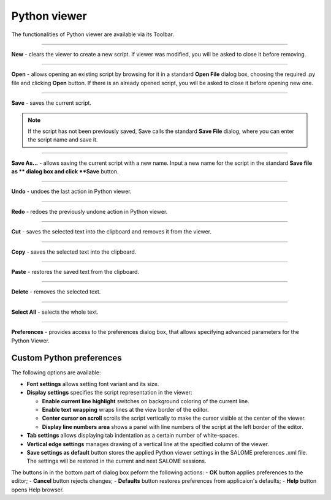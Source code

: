 .. _python_viewer_page:

*************
Python viewer
*************

The functionalities of Python viewer are available via its Toolbar.

.. image:: ../images/pythonviewer_toolbar.png
	:align: center

____


.. image:: ../images/python_new.png
	:align: center

**New** - clears the viewer to create a new script. If viewer was modified, you will be asked to close it before removing.

____


.. image:: ../images/python_open.png
	:align: center

**Open** - allows opening an existing script by browsing for it in a standard **Open File** dialog box, choosing the required .py file and clicking **Open** button. If there is an already opened script, you will be asked to close it before opening new one.

____


.. image:: ../images/python_save.png
	:align: center

**Save** - saves the current script.

.. note::
	If the script has not been previously saved, Save calls the standard **Save File** dialog, where you can enter the script name and save it.


____


.. image:: ../images/python_saveas.png
	:align: center

**Save As...** - allows saving the current script with a new name. Input a new name for the script in the standard **Save file as ** dialog box and click **Save** button.

____


.. image:: ../images/python_undo.png
	:align: center

**Undo** - undoes the last action in Python viewer.

____


.. image:: ../images/python_redo.png
	:align: center

**Redo** - redoes the previously undone action in Python viewer.

____


.. image:: ../images/python_cut.png
	:align: center

**Cut** - saves the selected text into the clipboard and removes it from the viewer.

____


.. image:: ../images/python_copy.png
	:align: center

**Copy** - saves the selected text into the clipboard.

____


.. image:: ../images/python_paste.png
	:align: center

**Paste** - restores the saved text from the clipboard.

____


.. image:: ../images/python_delete.png
	:align: center

**Delete** - removes the selected text.

____


.. image:: ../images/python_selectall.png
	:align: center

**Select All** - selects the whole text.

____


.. image:: ../images/python_preferences.png
	:align: center

**Preferences** - provides  access to the preferences dialog box, that allows specifying advanced parameters for the Python Viewer.

.. _custom_python_preferences:

Custom Python preferences
=========================

.. image:: ../images/python_view_preferences.png
	:align: center

The following options are available:

- **Font settings** allows setting font variant and its size.

- **Display settings** specifies the script representation in the viewer:

  - **Enable current line highlight** switches on background coloring of the current line.
  - **Enable text wrapping** wraps lines at the view border of the editor.
  - **Center cursor on scroll** scrolls the script vertically to make the cursor visible at the center of the viewer.
  - **Display line numbers area** shows a panel with line numbers of the script at the left border of the editor.

- **Tab settings** allows displaying tab indentation as a certain number of white-spaces.

- **Vertical edge settings** manages drawing of a vertical line at the specified column of the viewer.

- **Save settings as default** button stores the applied Python viewer settings in the SALOME preferences .xml file. The settings will be restored in the current and next SALOME sessions.

The buttons in in the bottom part of dialog box peform the following actions:
- **OK** button applies preferences to the editor;
- **Cancel** button rejects changes;
- **Defaults** button restores preferences from applicaion's defaults;
- **Help** button opens Help browser.


